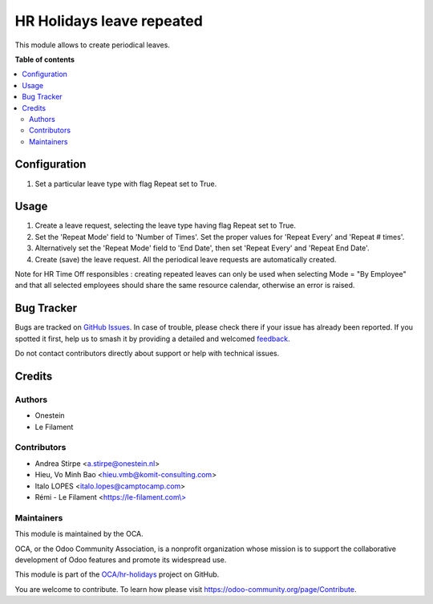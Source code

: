 ==========================
HR Holidays leave repeated
==========================

.. 
   !!!!!!!!!!!!!!!!!!!!!!!!!!!!!!!!!!!!!!!!!!!!!!!!!!!!
   !! This file is generated by oca-gen-addon-readme !!
   !! changes will be overwritten.                   !!
   !!!!!!!!!!!!!!!!!!!!!!!!!!!!!!!!!!!!!!!!!!!!!!!!!!!!
   !! source digest: sha256:162d88dbd2fd8cd12cd7f1c32c31e6e97c12d2bdd59120e9a955f2f49248efd1
   !!!!!!!!!!!!!!!!!!!!!!!!!!!!!!!!!!!!!!!!!!!!!!!!!!!!

.. |badge1| image:: https://img.shields.io/badge/maturity-Beta-yellow.png
    :target: https://odoo-community.org/page/development-status
    :alt: Beta
.. |badge2| image:: https://img.shields.io/badge/licence-AGPL--3-blue.png
    :target: http://www.gnu.org/licenses/agpl-3.0-standalone.html
    :alt: License: AGPL-3
.. |badge3| image:: https://img.shields.io/badge/github-OCA%2Fhr--holidays-lightgray.png?logo=github
    :target: https://github.com/OCA/hr-holidays/tree/17.0/hr_holidays_leave_repeated
    :alt: OCA/hr-holidays
.. |badge4| image:: https://img.shields.io/badge/weblate-Translate%20me-F47D42.png
    :target: https://translation.odoo-community.org/projects/hr-holidays-17-0/hr-holidays-17-0-hr_holidays_leave_repeated
    :alt: Translate me on Weblate
.. |badge5| image:: https://img.shields.io/badge/runboat-Try%20me-875A7B.png
    :target: https://runboat.odoo-community.org/builds?repo=OCA/hr-holidays&target_branch=17.0
    :alt: Try me on Runboat

|badge1| |badge2| |badge3| |badge4| |badge5|

This module allows to create periodical leaves.

**Table of contents**

.. contents::
   :local:

Configuration
=============

1. Set a particular leave type with flag Repeat set to True.

Usage
=====

1. Create a leave request, selecting the leave type having flag Repeat
   set to True.
2. Set the 'Repeat Mode' field to 'Number of Times'. Set the proper
   values for 'Repeat Every' and 'Repeat # times'.
3. Alternatively set the 'Repeat Mode' field to 'End Date', then set
   'Repeat Every' and 'Repeat End Date'.
4. Create (save) the leave request. All the periodical leave requests
   are automatically created.

Note for HR Time Off responsibles : creating repeated leaves can only be
used when selecting Mode = "By Employee" and that all selected employees
should share the same resource calendar, otherwise an error is raised.

Bug Tracker
===========

Bugs are tracked on `GitHub Issues <https://github.com/OCA/hr-holidays/issues>`_.
In case of trouble, please check there if your issue has already been reported.
If you spotted it first, help us to smash it by providing a detailed and welcomed
`feedback <https://github.com/OCA/hr-holidays/issues/new?body=module:%20hr_holidays_leave_repeated%0Aversion:%2017.0%0A%0A**Steps%20to%20reproduce**%0A-%20...%0A%0A**Current%20behavior**%0A%0A**Expected%20behavior**>`_.

Do not contact contributors directly about support or help with technical issues.

Credits
=======

Authors
-------

* Onestein
* Le Filament

Contributors
------------

-  Andrea Stirpe <a.stirpe@onestein.nl>
-  Hieu, Vo Minh Bao <hieu.vmb@komit-consulting.com>
-  Italo LOPES <italo.lopes@camptocamp.com>
-  Rémi - Le Filament
   <`https://le-filament.com\\> <https://le-filament.com\>>`__

Maintainers
-----------

This module is maintained by the OCA.

.. image:: https://odoo-community.org/logo.png
   :alt: Odoo Community Association
   :target: https://odoo-community.org

OCA, or the Odoo Community Association, is a nonprofit organization whose
mission is to support the collaborative development of Odoo features and
promote its widespread use.

This module is part of the `OCA/hr-holidays <https://github.com/OCA/hr-holidays/tree/17.0/hr_holidays_leave_repeated>`_ project on GitHub.

You are welcome to contribute. To learn how please visit https://odoo-community.org/page/Contribute.
